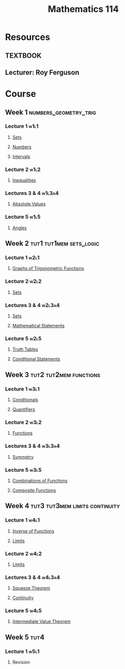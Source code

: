 :PROPERTIES:
:ID:       0aae2bca-217e-4ad6-ba31-d8371378a032
:END:
#+title: Mathematics 114

* Resources
** :TEXTBOOK:
** Lecturer: Roy Ferguson

* Course
** Week 1 :numbers_geometry_trig:
*** Lecture 1 :w1l1:
**** [[id:56ae2cf4-a426-46fd-82eb-9acb3c8512ba][Sets]]
**** [[id:f9497f35-1b02-4489-84c3-a2b8c5465bc5][Numbers]]
**** [[id:a995fc0e-d695-4662-a94f-4daad08de069][Intervals]]
*** Lecture 2 :w1l2:
**** [[id:f333c6da-54a1-4d68-a197-888015126e73][Inequalities]]
*** Lectures 3 & 4 :w1l3a4:
**** [[id:ae53c833-60af-401d-88b4-eea634debb0f][Absolute Values]]
*** Lecture 5 :w1l5:
**** [[id:a1e222d8-ae4a-4487-986d-b39205f203be][Angles]]
** Week 2 :tut1:tut1mem:sets_logic:
*** Lecture 1 :w2l1:
**** [[id:6f0a6e37-8c3a-4b44-9f63-869e8deda483][Graphs of Trigonometric Functions]]
*** Lecture 2 :w2l2:
**** [[id:56ae2cf4-a426-46fd-82eb-9acb3c8512ba][Sets]]
*** Lectures 3 & 4 :w2l3a4:
**** [[id:56ae2cf4-a426-46fd-82eb-9acb3c8512ba][Sets]]
**** [[id:675d2e38-6ee5-49a0-9c07-bb1b5291a2f7][Mathematical Statements]]
*** Lecture 5 :w2l5:
**** [[id:597a548b-60b2-41e7-aae9-8b1328d06e65][Truth Tables]]
**** [[id:244746aa-6a18-4c21-8010-6a9c5037aaee][Conditional Statements]]
** Week 3 :tut2:tut2mem:functions:
*** Lecture 1 :w3l1:
**** [[id:244746aa-6a18-4c21-8010-6a9c5037aaee][Conditionals]]
**** [[id:131ece2d-0cf3-4894-9c46-bba36fa3a2d8][Quantifiers]]
*** Lecture 2 :w3l2:
**** [[id:87d42439-b03b-48be-84ab-2215b4733dd7][Functions]]
*** Lectures 3 & 4 :w3l3a4:
**** [[id:3500ef8a-ac1e-4542-b146-6e743a9acdde][Symmetry]]
*** Lecture 5 :w3l5:
**** [[id:05164c1a-cde1-4621-b058-e74a492684df][Combinations of Functions]]
**** [[id:f24146bb-8cc1-4635-b0e9-41ac969cde51][Composite Functions]]
** Week 4 :tut3:tut3mem:limits:continuity:
*** Lecture 1 :w4l1:
**** [[id:17d56a87-ff5e-4d0d-85f0-caa68750bb8f][Inverse of Functions]]
**** [[id:6ffde4e8-a12d-4c3a-bc24-675b5a38433c][Limits]]
*** Lecture 2 :w4l2:
**** [[id:6ffde4e8-a12d-4c3a-bc24-675b5a38433c][Limits]]
*** Lectures 3 & 4 :w4l3a4:
**** [[id:bf3b5765-d746-46a4-b3c2-ab8b84dd1611][Squeeze Theorem]]
**** [[id:9f66f38c-1072-4146-9efe-5a90f984d480][Continuity]]
*** Lecture 5 :w4l5:
**** [[id:c2a0a137-858a-45c3-bc12-9f30800b3e24][Intermediate Value Theorem]]
** Week 5 :tut4:
*** Lecture 1 :w5l1:
**** Revision
